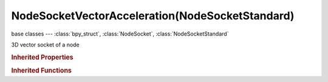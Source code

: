 NodeSocketVectorAcceleration(NodeSocketStandard)
================================================

.. module:: bpy.types

base classes --- :class:`bpy_struct`, :class:`NodeSocket`, :class:`NodeSocketStandard`

.. class:: NodeSocketVectorAcceleration(NodeSocketStandard)

   3D vector socket of a node

   .. attribute:: default_value

      Input value used for unconnected socket

      :type: float array of 3 items in [-inf, inf], default (0.0, 0.0, 0.0)

   .. data:: links

      List of node links from or to this socket
      (readonly)

   .. classmethod:: bl_rna_get_subclass(id, default=None)
   
      :arg id: The RNA type identifier.
      :type id: string
      :return: The RNA type or default when not found.
      :rtype: :class:`bpy.types.Struct` subclass


   .. classmethod:: bl_rna_get_subclass_py(id, default=None)
   
      :arg id: The RNA type identifier.
      :type id: string
      :return: The class or default when not found.
      :rtype: type


.. rubric:: Inherited Properties

.. hlist::
   :columns: 2

   * :class:`bpy_struct.id_data`
   * :class:`NodeSocket.name`
   * :class:`NodeSocket.identifier`
   * :class:`NodeSocket.is_output`
   * :class:`NodeSocket.hide`
   * :class:`NodeSocket.enabled`
   * :class:`NodeSocket.link_limit`
   * :class:`NodeSocket.is_linked`
   * :class:`NodeSocket.show_expanded`
   * :class:`NodeSocket.hide_value`
   * :class:`NodeSocket.node`
   * :class:`NodeSocket.type`
   * :class:`NodeSocket.draw_shape`
   * :class:`NodeSocket.bl_idname`
   * :class:`NodeSocket.links`
   * :class:`NodeSocket.links`
   * :class:`NodeSocketStandard.links`
   * :class:`NodeSocketStandard.links`

.. rubric:: Inherited Functions

.. hlist::
   :columns: 2

   * :class:`bpy_struct.as_pointer`
   * :class:`bpy_struct.driver_add`
   * :class:`bpy_struct.driver_remove`
   * :class:`bpy_struct.get`
   * :class:`bpy_struct.is_property_hidden`
   * :class:`bpy_struct.is_property_readonly`
   * :class:`bpy_struct.is_property_set`
   * :class:`bpy_struct.items`
   * :class:`bpy_struct.keyframe_delete`
   * :class:`bpy_struct.keyframe_insert`
   * :class:`bpy_struct.keys`
   * :class:`bpy_struct.path_from_id`
   * :class:`bpy_struct.path_resolve`
   * :class:`bpy_struct.property_unset`
   * :class:`bpy_struct.type_recast`
   * :class:`bpy_struct.values`
   * :class:`NodeSocket.draw`
   * :class:`NodeSocket.draw_color`
   * :class:`NodeSocketStandard.draw`
   * :class:`NodeSocketStandard.draw_color`


